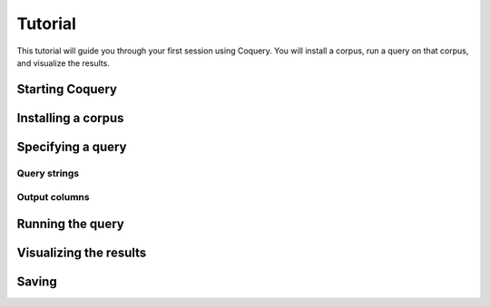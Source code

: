 .. _tutorial:

Tutorial
========

This tutorial will guide you through your first session using Coquery.
You will install a corpus, run a query on that corpus, and visualize 
the results.

Starting Coquery
----------------

Installing a corpus
-------------------

Specifying a query
------------------

Query strings
+++++++++++++

Output columns
++++++++++++++

Running the query
-----------------

Visualizing the results
-----------------------

Saving
------